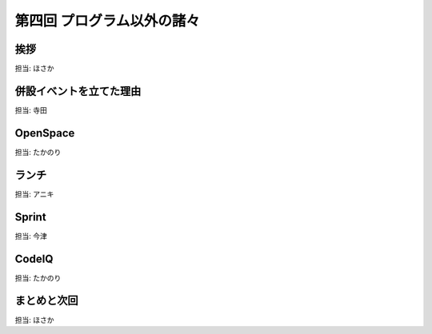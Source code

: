 =============================
 第四回 プログラム以外の諸々
=============================

挨拶
====

担当: ほさか

併設イベントを立てた理由
========================

担当: 寺田

OpenSpace
=========

担当: たかのり

ランチ
======

担当: アニキ

Sprint
======

担当: 今津

CodeIQ
======

担当: たかのり

まとめと次回
============

担当: ほさか

